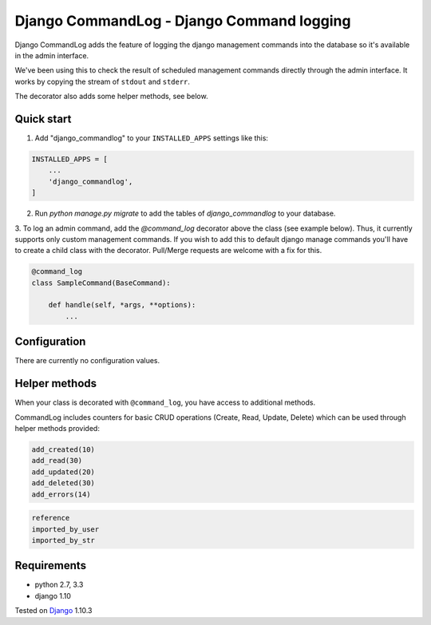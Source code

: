 ==========================================
Django CommandLog - Django Command logging
==========================================

.. image:: https://travis-ci.org/achedeuzot/django-commandlog.svg?branch=master
    :target: https://travis-ci.org/achedeuzot/django-commandlog?branch=master

.. image:: https://coveralls.io/repos/github/achedeuzot/django-commandlog/badge.svg?branch=master
    :target: https://coveralls.io/github/achedeuzot/django-commandlog?branch=master

Django CommandLog adds the feature of logging the django management commands into the database so it's available in the admin interface.

We've been using this to check the result of scheduled management commands directly through the admin interface. It works by copying the stream of ``stdout`` and ``stderr``.

The decorator also adds some helper methods, see below.

Quick start
-----------

1. Add "django_commandlog" to your ``INSTALLED_APPS`` settings like this:

.. code-block:: python

    INSTALLED_APPS = [
        ...
        'django_commandlog',
    ]


2. Run `python manage.py migrate` to add the tables of `django_commandlog` to your database.

3. To log an admin command, add the `@command_log` decorator above the class
(see example below). Thus, it currently supports only custom management
commands. If you wish to add this to default django manage commands you'll
have to create a child class with the decorator. Pull/Merge requests
are welcome with a fix for this.

.. code-block:: python

    @command_log
    class SampleCommand(BaseCommand):

        def handle(self, *args, **options):
            ...

Configuration
-------------

There are currently no configuration values.

Helper methods
--------------
When your class is decorated with ``@command_log``, you have access to additional methods.

CommandLog includes counters for basic CRUD operations (Create, Read, Update, Delete) which can be used
through helper methods provided:

.. code-block:: python

    add_created(10)
    add_read(30)
    add_updated(20)
    add_deleted(30)
    add_errors(14)

.. code-block:: python

    reference 
    imported_by_user
    imported_by_str

Requirements
------------

- python 2.7, 3.3
- django 1.10


Tested on `Django`_ 1.10.3

.. _Django: http://www.djangoproject.com/


